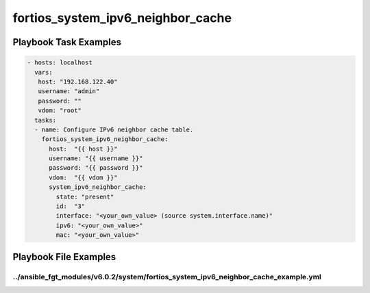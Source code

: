 ==================================
fortios_system_ipv6_neighbor_cache
==================================


Playbook Task Examples
----------------------

.. code-block:: yaml

    - hosts: localhost
      vars:
       host: "192.168.122.40"
       username: "admin"
       password: ""
       vdom: "root"
      tasks:
      - name: Configure IPv6 neighbor cache table.
        fortios_system_ipv6_neighbor_cache:
          host:  "{{ host }}"
          username: "{{ username }}"
          password: "{{ password }}"
          vdom:  "{{ vdom }}"
          system_ipv6_neighbor_cache:
            state: "present"
            id:  "3"
            interface: "<your_own_value> (source system.interface.name)"
            ipv6: "<your_own_value>"
            mac: "<your_own_value>"



Playbook File Examples
----------------------


../ansible_fgt_modules/v6.0.2/system/fortios_system_ipv6_neighbor_cache_example.yml
+++++++++++++++++++++++++++++++++++++++++++++++++++++++++++++++++++++++++++++++++++

.. code-block:: yaml
            - hosts: localhost
      vars:
       host: "192.168.122.40"
       username: "admin"
       password: ""
       vdom: "root"
      tasks:
      - name: Configure IPv6 neighbor cache table.
        fortios_system_ipv6_neighbor_cache:
          host:  "{{ host }}"
          username: "{{ username }}"
          password: "{{ password }}"
          vdom:  "{{ vdom }}"
          system_ipv6_neighbor_cache:
            state: "present"
            id:  "3"
            interface: "<your_own_value> (source system.interface.name)"
            ipv6: "<your_own_value>"
            mac: "<your_own_value>"





